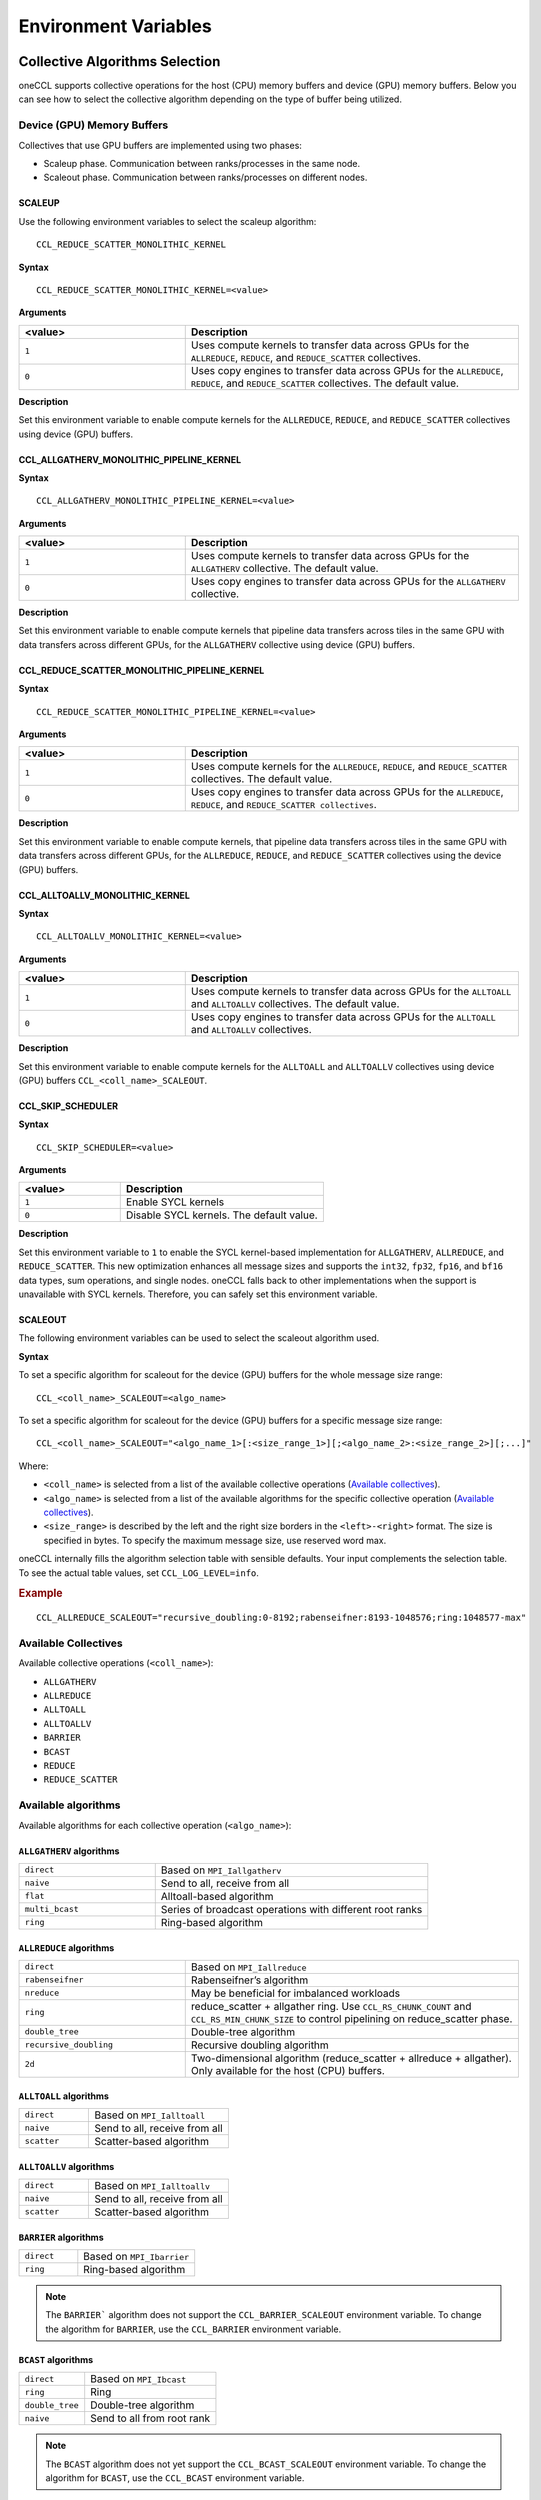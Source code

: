 =====================
Environment Variables
=====================

.. _collective-algorithms-selection:

Collective Algorithms Selection
###############################

oneCCL supports collective operations for the host (CPU) memory buffers and
device (GPU) memory buffers. Below you can see how to select the collective
algorithm depending on the type of buffer being utilized.

Device (GPU) Memory Buffers
***************************
Collectives that use GPU buffers are implemented using two phases:

* Scaleup phase. Communication between ranks/processes in the same node.
* Scaleout phase. Communication between ranks/processes on different nodes.

SCALEUP
+++++++
Use the following environment variables to select the scaleup algorithm:

::

  CCL_REDUCE_SCATTER_MONOLITHIC_KERNEL

**Syntax**

::

  CCL_REDUCE_SCATTER_MONOLITHIC_KERNEL=<value>

**Arguments**

.. list-table::
   :widths: 25 50
   :header-rows: 1
   :align: left

   * - <value>
     - Description
   * - ``1``
     - Uses compute kernels to transfer data across GPUs for the ``ALLREDUCE``, ``REDUCE``, and ``REDUCE_SCATTER`` collectives.
   * - ``0``
     - Uses copy engines to transfer data across GPUs for the ``ALLREDUCE``, ``REDUCE``, and ``REDUCE_SCATTER`` collectives. The default value.


**Description**

Set this environment variable to enable compute kernels for the ``ALLREDUCE``, ``REDUCE``, and ``REDUCE_SCATTER`` collectives using device (GPU) buffers.



CCL_ALLGATHERV_MONOLITHIC_PIPELINE_KERNEL
+++++++++++++++++++++++++++++++++++++++++

**Syntax**

::

  CCL_ALLGATHERV_MONOLITHIC_PIPELINE_KERNEL=<value>


**Arguments**

.. list-table::
   :widths: 25 50
   :header-rows: 1
   :align: left

   * - <value>
     - Description
   * - ``1``
     - Uses compute kernels to transfer data across GPUs for the ``ALLGATHERV`` collective. The default value.
   * - ``0``
     - Uses copy engines to transfer data across GPUs for the ``ALLGATHERV`` collective.

**Description**

Set this environment variable to enable compute kernels that pipeline data
transfers across tiles in the same GPU with data transfers across different
GPUs, for the ``ALLGATHERV`` collective using device (GPU) buffers.



CCL_REDUCE_SCATTER_MONOLITHIC_PIPELINE_KERNEL
+++++++++++++++++++++++++++++++++++++++++++++

**Syntax**

::

  CCL_REDUCE_SCATTER_MONOLITHIC_PIPELINE_KERNEL=<value>


**Arguments**

.. list-table::
   :widths: 25 50
   :header-rows: 1
   :align: left

   * - <value>
     - Description
   * - ``1``
     - Uses compute kernels for the ``ALLREDUCE``, ``REDUCE``, and ``REDUCE_SCATTER`` collectives. The default value.
   * - ``0``
     - Uses copy engines to transfer data across GPUs for the ``ALLREDUCE``, ``REDUCE``, and ``REDUCE_SCATTER collectives``.

**Description**

Set this environment variable to enable compute kernels, that pipeline data
transfers across tiles in the same GPU with data transfers across different
GPUs, for the ``ALLREDUCE``, ``REDUCE``, and ``REDUCE_SCATTER`` collectives
using the device (GPU) buffers.


CCL_ALLTOALLV_MONOLITHIC_KERNEL
+++++++++++++++++++++++++++++++

**Syntax**

::

  CCL_ALLTOALLV_MONOLITHIC_KERNEL=<value>

**Arguments**

.. list-table::
   :widths: 25 50
   :header-rows: 1
   :align: left

   * - <value>
     - Description
   * - ``1``
     - Uses compute kernels to transfer data across GPUs for the ``ALLTOALL`` and ``ALLTOALLV`` collectives. The default value.
   * - ``0``
     - Uses copy engines to transfer data across GPUs for the ``ALLTOALL`` and ``ALLTOALLV`` collectives.

**Description**

Set this environment variable to enable compute kernels for the ``ALLTOALL`` and ``ALLTOALLV`` collectives using device (GPU) buffers
``CCL_<coll_name>_SCALEOUT``.

CCL_SKIP_SCHEDULER
++++++++++++++++++

**Syntax**

::

  CCL_SKIP_SCHEDULER=<value>

**Arguments**

.. list-table::
   :widths: 25 50
   :header-rows: 1
   :align: left

   * - <value>
     - Description
   * - ``1``
     - Enable SYCL kernels
   * - ``0``
     - Disable SYCL kernels. The default value.

**Description**

Set this environment variable to ``1`` to enable the SYCL kernel-based
implementation for ``ALLGATHERV``, ``ALLREDUCE``, and ``REDUCE_SCATTER``. This
new optimization enhances all message sizes and supports the ``int32``,
``fp32``, ``fp16``, and ``bf16`` data types, sum operations, and single nodes.
oneCCL falls back to other implementations when the support is unavailable with
SYCL kernels. Therefore, you can safely set this environment variable.

SCALEOUT
++++++++

The following environment variables can be used to select the scaleout algorithm used.

**Syntax**

To set a specific algorithm for scaleout for the device (GPU) buffers for the whole message size range:

::

   CCL_<coll_name>_SCALEOUT=<algo_name>

To set a specific algorithm for scaleout for the device (GPU) buffers for a specific message size range:

::

  CCL_<coll_name>_SCALEOUT="<algo_name_1>[:<size_range_1>][;<algo_name_2>:<size_range_2>][;...]"


Where:

* ``<coll_name>`` is selected from a list of the available collective operations (`Available collectives`_).
* ``<algo_name>`` is selected from a list of the available algorithms for the specific collective operation (`Available collectives`_).
* ``<size_range>`` is described by the left and the right size borders in the ``<left>-<right>`` format. The size is specified in bytes. To specify the maximum message size, use reserved word max.

oneCCL internally fills the algorithm selection table with sensible defaults. Your input complements the selection table.
To see the actual table values, set ``CCL_LOG_LEVEL=info``.

.. rubric:: Example

::

  CCL_ALLREDUCE_SCALEOUT="recursive_doubling:0-8192;rabenseifner:8193-1048576;ring:1048577-max"

Available Collectives
*********************

Available collective operations (``<coll_name>``):

-   ``ALLGATHERV``
-   ``ALLREDUCE``
-   ``ALLTOALL``
-   ``ALLTOALLV``
-   ``BARRIER``
-   ``BCAST``
-   ``REDUCE``
-   ``REDUCE_SCATTER``


Available algorithms
********************

Available algorithms for each collective operation (``<algo_name>``):

``ALLGATHERV`` algorithms
+++++++++++++++++++++++++

.. list-table::
   :widths: 25 50
   :align: left

   * - ``direct``
     - Based on ``MPI_Iallgatherv``
   * - ``naive``
     - Send to all, receive from all
   * - ``flat``
     - Alltoall-based algorithm
   * - ``multi_bcast``
     - Series of broadcast operations with different root ranks
   * - ``ring``
     - Ring-based algorithm


``ALLREDUCE`` algorithms
++++++++++++++++++++++++

.. list-table::
   :widths: 25 50
   :align: left

   * - ``direct``
     - Based on ``MPI_Iallreduce``
   * - ``rabenseifner``
     - Rabenseifner’s algorithm
   * - ``nreduce``
     - May be beneficial for imbalanced workloads
   * - ``ring``
     - reduce_scatter + allgather ring.
       Use ``CCL_RS_CHUNK_COUNT`` and ``CCL_RS_MIN_CHUNK_SIZE``
       to control pipelining on reduce_scatter phase.
   * - ``double_tree``
     - Double-tree algorithm
   * - ``recursive_doubling``
     - Recursive doubling algorithm
   * - ``2d``
     - Two-dimensional algorithm (reduce_scatter + allreduce + allgather). Only available for the host (CPU) buffers.


``ALLTOALL`` algorithms
++++++++++++++++++++++++

.. list-table::
   :widths: 25 50
   :align: left

   * - ``direct``
     - Based on ``MPI_Ialltoall``
   * - ``naive``
     - Send to all, receive from all
   * - ``scatter``
     - Scatter-based algorithm


``ALLTOALLV`` algorithms
++++++++++++++++++++++++

.. list-table::
   :widths: 25 50
   :align: left

   * - ``direct``
     - Based on ``MPI_Ialltoallv``
   * - ``naive``
     - Send to all, receive from all
   * - ``scatter``
     - Scatter-based algorithm


``BARRIER`` algorithms
++++++++++++++++++++++

.. list-table::
   :widths: 25 50
   :align: left

   * - ``direct``
     - Based on ``MPI_Ibarrier``
   * - ``ring``
     - Ring-based algorithm

.. note:: The ``BARRIER``` algorithm does not support the ``CCL_BARRIER_SCALEOUT`` environment variable. To change the algorithm for ``BARRIER``, use the ``CCL_BARRIER`` environment variable.


``BCAST`` algorithms
++++++++++++++++++++

.. list-table::
   :widths: 25 50
   :align: left

   * - ``direct``
     - Based on ``MPI_Ibcast``
   * - ``ring``
     - Ring
   * - ``double_tree``
     - Double-tree algorithm
   * - ``naive``
     - Send to all from root rank

.. note:: The ``BCAST`` algorithm does not yet support the ``CCL_BCAST_SCALEOUT`` environment variable. To change the algorithm for ``BCAST``, use the ``CCL_BCAST`` environment variable.


``REDUCE`` algorithms
+++++++++++++++++++++

.. list-table::
   :widths: 25 50
   :align: left

   * - ``direct``
     - Based on ``MPI_Ireduce``
   * - ``rabenseifner``
     - Rabenseifner’s algorithm
   * - ``tree``
     - Tree algorithm
   * - ``double_tree``
     - Double-tree algorithm


``REDUCE_SCATTER`` algorithms
+++++++++++++++++++++++++++++

.. list-table::
   :widths: 25 50
   :align: left

   * - ``direct``
     - Based on ``MPI_Ireduce_scatter_block``
   * - ``naive``
     - Send to all, receive and reduce from all
   * - ``ring``
     - Ring-based algorithm.
       Use ``CCL_RS_CHUNK_COUNT`` and ``CCL_RS_MIN_CHUNK_SIZE``
       to control pipelining.

Host (CPU) Memory Buffers
*************************

CCL_<coll_name>
+++++++++++++++

**Syntax**

To set a specific algorithm for the host (CPU) buffers for the whole message size range:

::

  CCL_<coll_name>=<algo_name>

To set a specific algorithm for the host (CPU) buffers for a specific message size range:

::

  CCL_<coll_name>="<algo_name_1>[:<size_range_1>][;<algo_name_2>:<size_range_2>][;...]"

Where:

- ``<coll_name>`` is selected from a list of available collective operations (`Available collectives`_).
- ``<algo_name>`` is selected from a list of available algorithms for a specific collective operation (`Available algorithms`_).
- ``<size_range>`` is described by the left and the right size borders in a format ``<left>-<right>``.
  Size is specified in bytes. Use reserved word ``max`` to specify the maximum message size.

|product_short| internally fills algorithm selection table with sensible defaults. User input complements the selection table.
To see the actual table values set ``CCL_LOG_LEVEL=info``.

.. rubric:: Example

::

  CCL_ALLREDUCE="recursive_doubling:0-8192;rabenseifner:8193-1048576;ring:1048577-max"

CCL_RS_CHUNK_COUNT
++++++++++++++++++
**Syntax**

::

  CCL_RS_CHUNK_COUNT=<value>

**Arguments**

.. list-table::
   :widths: 25 50
   :header-rows: 1
   :align: left

   * - <value>
     - Description
   * - ``COUNT``
     - Maximum number of chunks.

**Description**

Set this environment variable to specify maximum number of chunks for reduce_scatter phase in ring allreduce.


CCL_RS_MIN_CHUNK_SIZE
+++++++++++++++++++++
**Syntax**

::

  CCL_RS_MIN_CHUNK_SIZE=<value>

**Arguments**

.. list-table::
   :widths: 25 50
   :header-rows: 1
   :align: left

   * - <value>
     - Description
   * - ``SIZE``
     - Minimum number of bytes in chunk.

**Description**

Set this environment variable to specify minimum number of bytes in chunk for
reduce_scatter phase in ring allreduce. Affects actual value of
``CCL_RS_CHUNK_COUNT``.



Workers
#######


The group of environment variables to control worker threads.

.. _CCL_WORKER_COUNT:

CCL_WORKER_COUNT
****************
**Syntax**

::

  CCL_WORKER_COUNT=<value>

**Arguments**

.. list-table::
   :widths: 25 50
   :header-rows: 1
   :align: left

   * - <value>
     - Description
   * - ``N``
     - The number of worker threads for |product_short| rank (``1`` if not specified).

**Description**

Set this environment variable to specify the number of |product_short| worker threads.

.. _CCL_WORKER_AFFINITY:

CCL_WORKER_AFFINITY
*******************
**Syntax**

::

  CCL_WORKER_AFFINITY=<cpulist>

**Arguments**

.. list-table::
   :widths: 25 50
   :header-rows: 1
   :align: left

   * - <cpulist>
     - Description
   * - ``auto``
     - Workers are automatically pinned to last cores of pin domain.
       Pin domain depends from process launcher.
       If ``mpirun`` from |product_short| package is used then pin domain is MPI process pin domain.
       Otherwise, pin domain is all cores on the node.
   * - ``<cpulist>``
     - A comma-separated list of core numbers and/or ranges of core numbers for all local workers, one number per worker.
       The i-th local worker is pinned to the i-th core in the list.
       For example ``<a>,<b>-<c>`` defines list of cores contaning core with number ``<a>``
       and range of cores with numbers from ``<b>`` to ``<c>``.
       The core number should not exceed the number of cores available on the system. The length of the list should be equal to the number of workers.

**Description**

Set this environment variable to specify cpu affinity for |product_short| worker threads.


CCL_WORKER_MEM_AFFINITY
***********************
**Syntax**

::

  CCL_WORKER_MEM_AFFINITY=<nodelist>

**Arguments**

.. list-table::
   :widths: 25 50
   :header-rows: 1
   :align: left

   * - <nodelist>
     - Description
   * - ``auto``
     - Workers are automatically pinned to NUMA nodes that correspond to CPU affinity of workers.
   * - ``<nodelist>``
     - A comma-separated list of NUMA node numbers for all local workers, one number per worker.
       The i-th local worker is pinned to the i-th NUMA node in the list.
       The number should not exceed the number of NUMA nodes available on the system.

**Description**

Set this environment variable to specify memory affinity for |product_short| worker threads.


ATL
###


The group of environment variables to control ATL (abstract transport layer).


.. _CCL_ATL_TRANSPORT:

CCL_ATL_TRANSPORT
*****************
**Syntax**

::

  CCL_ATL_TRANSPORT=<value>

**Arguments**

.. list-table::
   :widths: 25 50
   :header-rows: 1
   :align: left

   * - <value>
     - Description
   * - ``mpi``
     - MPI transport (**default**).
   * - ``ofi``
     - OFI (libfabric\*) transport.

**Description**

Set this environment variable to select the transport for inter-process communications.


CCL_ATL_HMEM
************
**Syntax**

::

  CCL_ATL_HMEM=<value>

**Arguments**

.. list-table::
   :widths: 25 50
   :header-rows: 1
   :align: left

   * - <value>
     - Description
   * - ``1``
     - Enable heterogeneous memory support on the transport layer.
   * - ``0``
     - Disable heterogeneous memory support on the transport layer (**default**).

**Description**

Set this environment variable to enable handling of HMEM/GPU buffers by the transport layer.
The actual HMEM support depends on the limitations on the transport level and system configuration.

CCL_ATL_SHM
***********

**Syntax**
::

  CCL_ATL_SHM=<value>

**Arguments**

.. list-table::
   :widths: 25 50
   :header-rows: 1
   :align: left

   * - <value>
     - Description
   * - ``0``
     - Disables the OFI shared memory provider. The default value.
   * - ``1``
     - Enables the OFI shared memory provider.

**Description**

Set this environment variable to enable the OFI shared memory provider to
communicate between ranks in the same node of the host (CPU) buffers. This
capability requires OFI as the transport (``CCL_ATL_TRANSPORT=ofi``).

The OFI/SHM provider has support to utilize the `Intel(R) Data Streaming Accelerator* (DSA) <https://01.org/blogs/2019/introducing-intel-data-streaming-accelerator>`_.
To run it with DSA*, you need:
* Linux* OS kernel support for the DSA* shared work queues
* Libfabric* 1.17 or later

To enable DSA, set the following environment variables:

.. code::

    FI_SHM_DISABLE_CMA=1
    FI_SHM_USE_DSA_SAR=1

Refer to Libfabric* Programmer's Manual for the additional details about DSA*
support in the SHM provider:
https://ofiwg.github.io/libfabric/main/man/fi_shm.7.html.

CCL_PROCESS_LAUNCHER
********************

**Syntax**
::

  CCL_PROCESS_LAUNCHER=<value>

**Arguments**

.. list-table::
   :widths: 25 50
   :header-rows: 1
   :align: left

   * - <value>
     - Description
   * - ``hydra``
     - Uses the MPI hydra job launcher. The default value.
   * - ``torch``
     - Uses a torch job launcher.
   * - ``pmix``
     - Is used with the PALS job launcher that uses the pmix API. The ``mpiexec`` command should be similar to:

       ::

         CCL_PROCESS_LAUNCHER=pmix CCL_ATL_TRANSPORT=mpi mpiexec -np 2 -ppn 2 --pmi=pmix ...
   * - ``none``
     - No job launcher is used. You should specify the values for ``CCL_LOCAL_SIZE and CCL_LOCAL_RANK``.


**Description**

Set this environment variable to specify the job launcher.


CCL_LOCAL_SIZE
**************

**Syntax**
::

  CCL_LOCAL_SIZE=<value>


**Arguments**

.. list-table::
   :widths: 25 50
   :header-rows: 1
   :align: left

   * - <value>
     - Description
   * - ``SIZE``
     - A total number of ranks on the local host.

**Description**

Set this environment variable to specify a total number of ranks on a local host.

CCL_LOCAL_RANK
**************

**Syntax**
::

  CCL_LOCAL_RANK=<value>

**Arguments**

.. list-table::
   :widths: 25 50
   :header-rows: 1
   :align: left

   * - <value>
     - Description
   * - ``RANK``
     - Rank number of the current process on the local host.


**Description**

Set this environment variable to specify the rank number of the current process in the local host.

Multi-NIC
#########


``CCL_MNIC``, ``CCL_MNIC_NAME`` and ``CCL_MNIC_COUNT`` define filters to select multiple NICs.
|product_short| workers will be pinned on selected NICs in a round-robin way.


CCL_MNIC
********
**Syntax**

::

  CCL_MNIC=<value>

**Arguments**

.. list-table::
   :widths: 25 50
   :header-rows: 1
   :align: left

   * - <value>
     - Description
   * - ``global``
     - Select all NICs available on the node.
   * - ``local``
     - Select all NICs local for the NUMA node that corresponds to process pinning.
   * - ``none``
     - Disable special NIC selection, use a single default NIC (**default**).

**Description**

Set this environment variable to control multi-NIC selection by NIC locality.


CCL_MNIC_NAME
*************
**Syntax**

::

  CCL_MNIC_NAME=<namelist>

**Arguments**

.. list-table::
   :widths: 25 50
   :header-rows: 1
   :align: left

   * - <namelist>
     - Description
   * - ``<namelist>``
     - A comma-separated list of NIC full names or prefixes to filter NICs.
       Use the ``^`` symbol to exclude NICs starting with the specified prefixes. For example,
       if you provide a list ``mlx5_0,mlx5_1,^mlx5_2``, NICs with the names ``mlx5_0`` and ``mlx5_1``
       will be selected, while ``mlx5_2`` will be excluded from the selection.

**Description**

Set this environment variable to control multi-NIC selection by NIC names.


CCL_MNIC_COUNT
**************

**Syntax**

::

  CCL_MNIC_COUNT=<value>

**Arguments**

.. list-table::
   :widths: 25 50
   :header-rows: 1
   :align: left

   * - <value>
     - Description
   * - ``N``
     - The maximum number of NICs that should be selected for |product_short| workers.
       If not specified then equal to the number of |product_short| workers.

**Description**

Set this environment variable to specify the maximum number of NICs to be
selected. The actual number of NICs selected may be smaller due to limitations
on transport level or system configuration.

Inter Process Communication (IPC)
#################################

CCL_ZE_CACHE_OPEN_IPC_HANDLES_THRESHOLD
***************************************

**Syntax**

::

  CCL_ZE_CACHE_OPEN_IPC_HANDLES_THRESHOLD=<value>

.. list-table::
   :widths: 25 50
   :header-rows: 1
   :align: left

   * - <value>
     - Description
   * - ``N``
     - The number IPC handles in the receiver cache. Default is 1000.

**Description**

Use this environment variable to change the number of IPC
handles opened with ``zeMemOpenIpcHandle()`` that oneCCL maintains in its receiving
cache. IPC handles refer to `Level Zero Memory IPCs
<https://spec.oneapi.io/level-zero/latest/core/PROG.html#memory-1>`_.

The IPC handles opened with ``zeMemOpenIpcHandle()`` are stored by oneCCL in
the receiving cache. However, when the number of opened IPC handles exceeds the
specified threshold, the cache will evict a handle using a LRU (Last Recently
Used) policy. The default value starting with version 2021.10 is 1000.


CCL_ZE_CACHE_GET_IPC_HANDLES_THRESHOLD
**************************************

**Syntax**

::

  CCL_ZE_CACHE_GET_IPC_HANDLES_THRESHOLD=<value>

.. list-table::
   :widths: 25 50
   :header-rows: 1
   :align: left

   * - <value>
     - Description
   * - ``N``
     -	The number IPC handles in the receiver cache. Default is 1000

**Description**

Use this environment variable to change the number of IPC handles obtained with
``zeMemGetIpcHandle()`` that oneCCL maintains in its sender cache. IPC handles
refer to `Level Zero Memory IPCs <https://spec.oneapi.io/level-zero/latest/core/PROG.html#memory-1>`_.

The IPC handles obtained with ``zeMemGetIpcHandle()`` are stored by oneCCL in the
sender cache. However, when the number of get IPC handles exceeds the specified
threshold, the cache will evict a handle using a LRU (Last Recently Used)
policy. The default value is 1000.


.. _low-precision-datatypes:

Low-precision datatypes
#######################


The group of environment variables to control processing of low-precision datatypes.


CCL_BF16
********
**Syntax**

::

  CCL_BF16=<value>

**Arguments**

.. list-table::
   :widths: 25 50
   :header-rows: 1
   :align: left

   * - <value>
     - Description
   * - ``avx512f``
     - Select implementation based on ``AVX512F`` instructions.
   * - ``avx512bf``
     - Select implementation based on ``AVX512_BF16`` instructions.

**Description**

Set this environment variable to select implementation for BF16 <-> FP32 conversion on reduction phase of collective operation.
Default value depends on instruction set support on specific CPU. ``AVX512_BF16``-based implementation has precedence over ``AVX512F``-based one.


CCL_FP16
********
**Syntax**

::

  CCL_FP16=<value>

**Arguments**

.. list-table::
   :widths: 25 50
   :header-rows: 1
   :align: left

   * - <value>
     - Description
   * - ``f16c``
     - Select implementation based on ``F16C`` instructions.
   * - ``avx512f``
     - Select implementation based on ``AVX512F`` instructions.
   * - ``avx512fp16``
     - Select implementation based on ``AVX512FP16`` instructions.

**Description**

Set this environment variable to select implementation for on reduction phase of collective operation.
``AVX512FP16`` uses native FP16 numeric operations for reduction.
``AVX512F`` and ``F16C`` use FP16 <-> FP32 conversion operations to perform the reduction.
Default value depends on instruction set support on specific CPU.
``AVX512FP16``-based implementation has precedence over ``AVX512F`` and ``F16C``-based one.


CCL_LOG_LEVEL
#############
**Syntax**

::

  CCL_LOG_LEVEL=<value>

**Arguments**

.. list-table::
   :header-rows: 1
   :align: left

   * - <value>
   * - ``error``
   * - ``warn`` (**default**)
   * - ``info``
   * - ``debug``
   * - ``trace``

**Description**

Set this environment variable to control logging level.


CCL_ITT_LEVEL
#############
**Syntax**

::

  CCL_ITT_LEVEL=<value>

**Arguments**

.. list-table::
   :widths: 25 50
   :header-rows: 1
   :align: left

   * - <value>
     - Description
   * - ``1``
     - Enable support for ITT profiling.
   * - ``0``
     - Disable support for ITT profiling (**default**).

**Description**

Set this environment variable to specify Intel\ |reg|\  Instrumentation and Tracing Technology (ITT) profiling level.
Once the environment variable is enabled (value > 0), it is possible to collect and display profiling
data for |product_short| using tools such as Intel\ |reg|\  VTune\ |tm|\  Profiler.


Fusion
######


The group of environment variables to control fusion of collective operations.


CCL_FUSION
**********

**Syntax**

::

  CCL_FUSION=<value>

**Arguments**

.. list-table::
   :widths: 25 50
   :header-rows: 1
   :align: left

   * - <value>
     - Description
   * - ``1``
     - Enable fusion of collective operations
   * - ``0``
     - Disable fusion of collective operations (**default**)

**Description**

Set this environment variable to control fusion of collective operations.
The real fusion depends on additional settings described below.

.. _CCL_FUSION_BYTES_THRESHOLD:

CCL_FUSION_BYTES_THRESHOLD
**************************
**Syntax**

::

  CCL_FUSION_BYTES_THRESHOLD=<value>

**Arguments**

.. list-table::
   :widths: 25 50
   :header-rows: 1
   :align: left

   * - <value>
     - Description
   * - ``SIZE``
     - Bytes threshold for a collective operation. If the size of a communication buffer in bytes is less than or equal
       to ``SIZE``, then |product_short| fuses this operation with the other ones.

**Description**

Set this environment variable to specify the threshold of the number of bytes for a collective operation to be fused.

.. _CCL_FUSION_COUNT_THRESHOLD:

CCL_FUSION_COUNT_THRESHOLD
**************************
**Syntax**

::

  CCL_FUSION_COUNT_THRESHOLD=<value>

**Arguments**

.. list-table::
   :widths: 25 50
   :header-rows: 1
   :align: left

   * - <value>
     - Description
   * - ``COUNT``
     - The threshold for the number of collective operations.
       |product_short| can fuse together no more than ``COUNT`` operations at a time.

**Description**

Set this environment variable to specify count threshold for a collective operation to be fused.


.. _CCL_FUSION_CYCLE_MS:

CCL_FUSION_CYCLE_MS
*******************
**Syntax**

::

  CCL_FUSION_CYCLE_MS=<value>

**Arguments**

.. list-table::
   :widths: 25 50
   :header-rows: 1
   :align: left

   * - <value>
     - Description
   * - ``MS``
     - The frequency of checking for collectives operations to be fused, in milliseconds:

       - Small ``MS`` value can improve latency.
       - Large ``MS`` value can help to fuse larger number of operations at a time.

**Description**

Set this environment variable to specify the frequency of checking for collectives operations to be fused.

.. _CCL_PRIORITY:

CCL_PRIORITY
############
**Syntax**

::

  CCL_PRIORITY=<value>

**Arguments**

.. list-table::
   :widths: 25 50
   :header-rows: 1
   :align: left

   * - <value>
     - Description
   * - ``direct``
     - You have to explicitly specify priority using ``priority``.
   * - ``lifo``
     - Priority is implicitly increased on each collective call. You do not have to specify priority.
   * - ``none``
     - Disable prioritization (**default**).

**Description**

Set this environment variable to control priority mode of collective operations.


CCL_MAX_SHORT_SIZE
##################
**Syntax**

::

  CCL_MAX_SHORT_SIZE=<value>

**Arguments**

.. list-table::
   :widths: 25 50
   :header-rows: 1
   :align: left

   * - <value>
     - Description
   * - ``SIZE``
     - Bytes threshold for a collective operation (``0`` if not specified). If the size of a communication buffer in bytes is less than or equal to ``SIZE``, then |product_short| does not split operation between workers. Applicable for ``allreduce``, ``reduce`` and ``broadcast``.

**Description**

Set this environment variable to specify the threshold of the number of bytes for a collective operation to be split.


CCL_SYCL_OUTPUT_EVENT
#####################
**Syntax**

::

  CCL_SYCL_OUTPUT_EVENT=<value>

**Arguments**

.. list-table::
   :widths: 25 50
   :header-rows: 1
   :align: left

   * - <value>
     - Description
   * - ``1``
     - Enable support for SYCL output event (**default**).
   * - ``0``
     - Disable support for SYCL output event.

**Description**

Set this environment variable to control support for SYCL output event.
Once the support is enabled, you can retrieve SYCL output event from |product_short| event using ``get_native()`` method.
|product_short| event must be associated with |product_short| communication operation.


CCL_ZE_LIBRARY_PATH
###################
**Syntax**

::

  CCL_ZE_LIBRARY_PATH=<value>

**Arguments**

.. list-table::
   :widths: 25 50
   :header-rows: 1
   :align: left

   * - <value>
     - Description
   * - ``PATH/NAME``
     - Specify the name and full path to the ``Level-Zero`` library for dynamic loading by |product_short|.

**Description**

Set this environment variable to specify the name and full path to ``Level-Zero`` library. The path should be absolute and validated. Set this variable if ``Level-Zero`` is not located in the default path. By default |product_short| uses ``libze_loader.so`` name for dynamic loading.


Point-To-Point Operations
*************************

CCL_RECV
#########

**Syntax**

::

  CCL_RECV=<value>

**Arguments**

.. list-table::
   :widths: 25 50
   :header-rows: 1
   :align: left

   * - <value>
     - Description
   * - ``direct``
     - Based on the MPI*/OFI* transport layer.
   * - ``topo``
     - Uses XeLinks across GPUs in a multi-GPU node. Default for GPU buffers.
   * - ``offload``
     - Based on the MPI*/OFI* transport layer and GPU RDMA when supported by the hardware.



CCL_SEND
#########

**Syntax**

::

  CCL_SEND=<value>

**Arguments**

.. list-table::
   :widths: 25 50
   :header-rows: 1
   :align: left

   * - <value>
     - Description
   * - ``direct``
     - Based on the MPI*/OFI* transport layer.
   * - ``topo``
     - Uses XeLinks across GPUs in a multi-GPU node. Default for GPU buffers.
   * - ``offload``
     - Based on the MPI*/OFI* transport layer and GPU RDMA when supported by the hardware.


CCL_ZE_TMP_BUF_SIZE
#####################

**Syntax**

::

  CCL_SERIAL_CHUNK_SIZE=<value> 

**Arguments**

.. list-table::
   :widths: 25 50
   :header-rows: 1
   :align: left

   * - <value>
     - Description
   * - ``N``
     - Size of the temporary buffer (in bytes) oneCCL uses to perform collective operations with topo algorithm and Level Zero path. Default is 536870912, that is, 512 MBs.


**Description**

Set this environment variable to change the size of the temporary buffer used by the topo algorithm in the Level Zero path. The value is specified in bytes; the default value is 536870912.  
Tune the value of this variable depending on the system memory available, the memory the application requires, and the message size of the collectives used. 
With larger values, oneCCL consumes more memory but can provide higher performance. Similarly, small values will reduce memory utilization but can degrade performance.  


